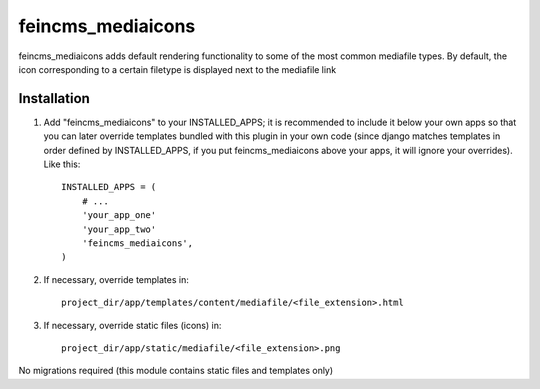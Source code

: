 ==================
feincms_mediaicons
==================

feincms_mediaicons adds default rendering functionality to some of the most
common mediafile types. By default, the icon corresponding to a certain 
filetype is displayed next to the mediafile link

Installation
------------

1. Add "feincms_mediaicons" to your INSTALLED_APPS; it is recommended
   to include it below your own apps so that you can later override templates 
   bundled with this plugin in your own code (since django matches templates in
   order defined by INSTALLED_APPS, if you put feincms_mediaicons above your 
   apps, it will ignore your overrides). Like this::

    INSTALLED_APPS = (
        # ...
        'your_app_one'
        'your_app_two'
        'feincms_mediaicons',
    )

2. If necessary, override templates in::

    project_dir/app/templates/content/mediafile/<file_extension>.html

3. If necessary, override static files (icons) in::

    project_dir/app/static/mediafile/<file_extension>.png

No migrations required (this module contains static files and templates only)
